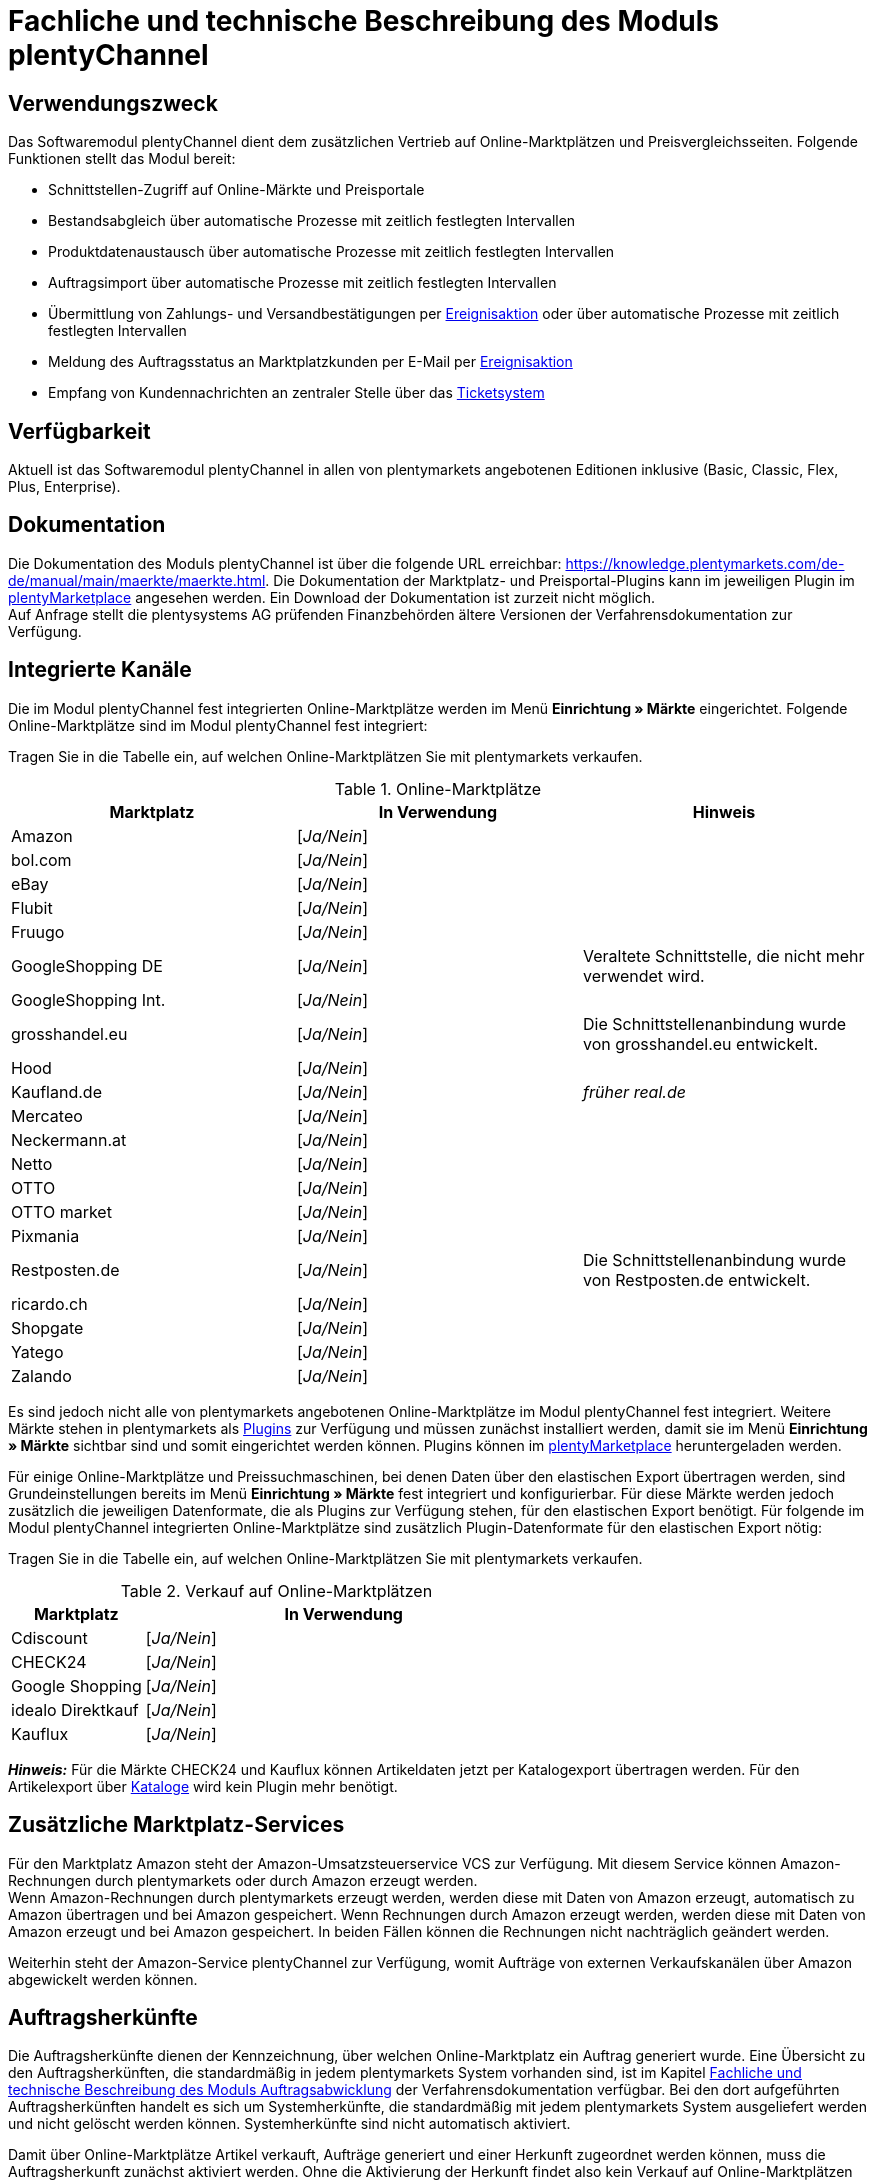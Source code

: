 = Fachliche und technische Beschreibung des Moduls plentyChannel

== Verwendungszweck

Das Softwaremodul plentyChannel dient dem zusätzlichen Vertrieb auf Online-Marktplätzen und Preisvergleichsseiten. Folgende Funktionen stellt das Modul bereit:

 * Schnittstellen-Zugriff auf Online-Märkte und Preisportale
 * Bestandsabgleich über automatische Prozesse mit zeitlich festlegten Intervallen
 * Produktdatenaustausch über automatische Prozesse mit zeitlich festlegten Intervallen
 * Auftragsimport über automatische Prozesse mit zeitlich festlegten Intervallen
 * Übermittlung von Zahlungs- und Versandbestätigungen per link:https://knowledge.plentymarkets.com/de-de/manual/main/automatisierung/ereignisaktionen.html[Ereignisaktion^] oder über automatische Prozesse mit zeitlich festlegten Intervallen
 * Meldung des Auftragsstatus an Marktplatzkunden per E-Mail per link:https://knowledge.plentymarkets.com/de-de/manual/main/automatisierung/ereignisaktionen.html[Ereignisaktion^]
 * Empfang von Kundennachrichten an zentraler Stelle über das link:https://knowledge.plentymarkets.com/de-de/manual/main/crm/ticketsystem-nutzen.html[Ticketsystem^]

== Verfügbarkeit

Aktuell ist das Softwaremodul plentyChannel in allen von plentymarkets angebotenen Editionen inklusive (Basic, Classic, Flex, Plus, Enterprise).

== Dokumentation

Die Dokumentation des Moduls plentyChannel ist über die folgende URL erreichbar: link:https://knowledge.plentymarkets.com/de-de/manual/main/maerkte/maerkte.html[https://knowledge.plentymarkets.com/de-de/manual/main/maerkte/maerkte.html^]. Die Dokumentation der Marktplatz- und Preisportal-Plugins kann im jeweiligen Plugin im link:https://marketplace.plentymarkets.com/[plentyMarketplace^] angesehen werden. Ein Download der Dokumentation ist zurzeit nicht möglich. +
Auf Anfrage stellt die plentysystems AG prüfenden Finanzbehörden ältere Versionen der Verfahrensdokumentation zur Verfügung.

== Integrierte Kanäle

Die im Modul plentyChannel fest integrierten Online-Marktplätze werden im Menü *Einrichtung » Märkte* eingerichtet. Folgende Online-Marktplätze sind im Modul plentyChannel fest integriert: +

Tragen Sie in die Tabelle ein, auf welchen Online-Marktplätzen Sie mit plentymarkets verkaufen.

[[online-marktplätze]]
.Online-Marktplätze
|===
|*Marktplatz*|*In Verwendung*|*Hinweis*

|Amazon|[_Ja/Nein_]|
|bol.com|[_Ja/Nein_]|
|eBay|[_Ja/Nein_]|
|Flubit|[_Ja/Nein_]|
|Fruugo|[_Ja/Nein_]|
|GoogleShopping DE|[_Ja/Nein_]|Veraltete Schnittstelle, die nicht mehr verwendet wird.
|GoogleShopping Int.|[_Ja/Nein_]|
|grosshandel.eu|[_Ja/Nein_]|Die Schnittstellenanbindung wurde von grosshandel.eu entwickelt.
|Hood|[_Ja/Nein_]|
|Kaufland.de|[_Ja/Nein_]|_früher real.de_
|Mercateo|[_Ja/Nein_]|
|Neckermann.at|[_Ja/Nein_]|
|Netto|[_Ja/Nein_]|
|OTTO|[_Ja/Nein_]|
|OTTO market|[_Ja/Nein_]|
|Pixmania|[_Ja/Nein_]|
|Restposten.de|[_Ja/Nein_]|Die Schnittstellenanbindung wurde von Restposten.de entwickelt.
|ricardo.ch|[_Ja/Nein_]|
|Shopgate|[_Ja/Nein_]|
|Yatego|[_Ja/Nein_]|
|Zalando|[_Ja/Nein_]|
|===

Es sind jedoch nicht alle von plentymarkets angebotenen Online-Marktplätze im Modul plentyChannel fest integriert. Weitere Märkte stehen in plentymarkets als link:https://knowledge.plentymarkets.com/de-de/manual/main/plugins/plugins.html[Plugins^] zur Verfügung und müssen zunächst installiert werden, damit sie im Menü *Einrichtung » Märkte* sichtbar sind und somit eingerichtet werden können. Plugins können im link:https://marketplace.plentymarkets.com/[plentyMarketplace^] heruntergeladen werden.

Für einige Online-Marktplätze und Preissuchmaschinen, bei denen Daten über den elastischen Export übertragen werden, sind Grundeinstellungen bereits im Menü *Einrichtung » Märkte* fest integriert und konfigurierbar. Für diese Märkte werden jedoch zusätzlich die jeweiligen Datenformate, die als Plugins zur Verfügung stehen, für den elastischen Export benötigt. Für folgende im Modul plentyChannel integrierten Online-Marktplätze sind zusätzlich Plugin-Datenformate für den elastischen Export nötig: +

Tragen Sie in die Tabelle ein, auf welchen Online-Marktplätzen Sie mit plentymarkets verkaufen.

[[online-marktplätze-verkauf]]
.Verkauf auf Online-Marktplätzen
[cols="1,3"]
|===
|Marktplatz|*In Verwendung*

|Cdiscount|[_Ja/Nein_]
|CHECK24|[_Ja/Nein_]
|Google Shopping|[_Ja/Nein_]
|idealo Direktkauf|[_Ja/Nein_]
|Kauflux|[_Ja/Nein_]
|===

*_Hinweis:_* Für die Märkte CHECK24 und Kauflux können Artikeldaten jetzt per Katalogexport übertragen werden. Für den Artikelexport über link:https://knowledge.plentymarkets.com/de-de/manual/main/daten/catalogues-first-contact.html[Kataloge^] wird kein Plugin mehr benötigt.

== Zusätzliche Marktplatz-Services

Für den Marktplatz Amazon steht der Amazon-Umsatzsteuerservice VCS zur Verfügung. Mit diesem Service können Amazon-Rechnungen durch plentymarkets oder durch Amazon erzeugt werden. +
Wenn Amazon-Rechnungen durch plentymarkets erzeugt werden, werden diese mit Daten von Amazon erzeugt, automatisch zu Amazon übertragen und bei Amazon gespeichert. Wenn Rechnungen durch Amazon erzeugt werden, werden diese mit Daten von Amazon erzeugt und bei Amazon gespeichert. In beiden Fällen können die Rechnungen nicht nachträglich geändert werden.

Weiterhin steht der Amazon-Service plentyChannel zur Verfügung, womit Aufträge von externen Verkaufskanälen über Amazon abgewickelt werden können.

== Auftragsherkünfte

Die Auftragsherkünfte dienen der Kennzeichnung, über welchen Online-Marktplatz ein Auftrag generiert wurde. Eine Übersicht zu den Auftragsherkünften, die standardmäßig in jedem plentymarkets System vorhanden sind, ist im Kapitel <<#_Fachliche_und_technische_Beschreibung_des_Moduls_Auftragsabwicklung, Fachliche und technische Beschreibung des Moduls Auftragsabwicklung>> der Verfahrensdokumentation verfügbar. Bei den dort aufgeführten Auftragsherkünften handelt es sich um Systemherkünfte, die standardmäßig mit jedem plentymarkets System ausgeliefert werden und nicht gelöscht werden können. Systemherkünfte sind nicht automatisch aktiviert. +

Damit über Online-Marktplätze Artikel verkauft, Aufträge generiert und einer Herkunft zugeordnet werden können, muss die Auftragsherkunft zunächst aktiviert werden. Ohne die Aktivierung der Herkunft findet also kein Verkauf auf Online-Marktplätzen statt.

== Verkauf über plentyChannel

Um Artikel über das Modul plentyChannel verkaufen zu können, müssen zunächst allgemeine Einstellungen vorgenommen werden. Eine Händlerregistrierung beim Online-Marktplatz ist Voraussetzung für den Verkauf von Artikeln. Grundsätzlich gilt für alle Marktplätze, dass zumindest die Artikelverfügbarkeit für die gewünschten Märkte und die jeweilige Auftragsherkunft aktiviert sowie der Verkaufspreis festgelegt wurden. Zudem müssen noch weitere Grundeinstellungen vorgenommen werden, die je nach Marktplatz variieren. Bei den meisten Online-Marktplätzen müssen zusätzlich plentymarkets Attribute, Kategorien, Merkmale oder Eigenschaften mit den Attributen, Kategorien und Merkmalen des Online-Marktes verknüpft werden. +

Bei vielen Marktplätzen können zudem über link:https://knowledge.plentymarkets.com/de-de/manual/main/automatisierung/ereignisaktionen.html[Ereignisaktionen^] automatisch Informationen zu Versandbestätigungen, Stornierungen, Retouren etc. an die Schnittstelle gesendet werden.

== Marktplatz-Zahlungsarten

Marktplatz-Zahlungsarten sind Zahlungsarten, die in Verbindung mit der Einrichtung eines Marktplatzes zur Kennzeichnung von Zahlungseingängen genutzt werden. Die Marktplatz-Zahlungsarten sind automatisch verfügbar, sobald ein aktives Konto für den Marktplatz in plentymarkets existiert. Eine Übersicht zu den Marktplatz-Zahlungsarten finden Sie in der folgenden Tabelle.

[[marktplatz-zahlungsarten]]
.Marktplatz-Zahlungsarten
[cols="1,3"]
|===
|*Zahlungsart*|*Erläuterung*

|Amazon|Zahlungsart für Aufträge, die über den Marktplatz Amazon ins plentymarkets System kommen.
|BOL.com|Zahlungsart für Aufträge, die über den Marktplatz bol.com ins plentymarkets System kommen.
|Cdiscount|Zahlungsart für Aufträge, die über den Marktplatz Cdiscount ins plentymarkets System kommen.
|CHECK24|Zahlungsart für Aufträge, die über den Marktplatz CHECK24 ins plentymarkets System kommen.
|eBay-Rechnungskauf|Zahlungsart für Kauf auf Rechnung bei eBay.
|Flubit|Zahlungsart für Aufträge, die über den Marktplatz Flubit ins plentymarkets System kommen.
|Fruugo|Zahlungsart für Aufträge, die über den Marktplatz Fruugo ins plentymarkets System kommen.
|Hood Pay|Zahlungsart für Aufträge, die über HoodPay bezahlt wurden.
|idealo Direktkauf|Zahlungsart für Aufträge, die über den Marktplatz idealo Direktkauf ins plentymarkets System kommen.
|Kaufland.de Payment (Zahlung über real.de)|Zahlungsart für Aufträge, die über den Marktplatz Kaufland ins plentymarkets System kommen.
|Neckermann.at Payment|Zahlungsart für Aufträge, die über den Marktplatz Neckermann.at ins plentymarkets System kommen.
|Netto.de|Zahlungsart für Aufträge, die über den Marktplatz Netto ins plentymarkets System kommen.
|Otto Payment|Zahlungsart für die Schnittstellen OTTO Cooperation, OTTO Integration und OTTO Market.
|OTTO Direktversand|Zahlungsart für die Schnittstelle OTTO Direktversand.
|Pixmania Payment|Zahlungsart für Aufträge, die über den Marktplatz PIXmania ins plentymarkets System kommen.
|Shopgate|Zahlungsart für Aufträge, die über den Marktplatz Shopgate ins plentymarkets System kommen.
|Yatego Rechnung|Zahlungsart für Aufträge, die über den Marktplatz Yatego ins plentymarkets System kommen.
|Zalando Payment|Zahlungsart für Aufträge, die über den Marktplatz Zalando ins plentymarkets System kommen.
|Zalando AT|Zahlungsart für Aufträge, die über den Marktplatz Zalando Österreich ins plentymarkets System kommen.
|Zalando BE|Zahlungsart für Aufträge, die über den Marktplatz Zalando Belgien ins plentymarkets System kommen.
|Zalando CH|Zahlungsart für Aufträge, die über den Marktplatz Zalando Schweiz ins plentymarkets System kommen.
|===

== Preisbildung

Verkaufspreise werden zentral verwaltet. Informationen zur Preisverwaltung in plentymarkets finden Sie im Kapitel <<#_Preise, Preise>> der Verfahrensdokumentation. Weitere Informationen zu Verkaufspreisen finden Sie im Kapitel link:https://knowledge.plentymarkets.com/de-de/manual/main/artikel/preise.html[Verkaufspreise^] des plentymarkets Handbuchs. +
In plentymarkets können beliebig viele Preise erstellt werden und somit können unterschiedliche Preise an die verschiedenen Schnittstellen übertragen werden. Damit Preise zu den Online-Marktplätzen übertragen werden können, müssen die Preise zunächst mit der Auftragsherkunft verknüpft werden. Für eBay und Amazon müssen zusätzlich die Plattform-Konten mit dem Verkaufspreis verknüpft sein, damit Preise übertragen werden. Verkaufspreise können auch als Aktionspreis gekennzeichnet werden. Aktionspreise werden z.B. für Marktplätze wie Amazon verwendet. Preisänderungen können manuell oder automatisch an die Schnittstellen übertragen werden.

Die Marktplätze eBay, Hood und ricardo.ch bilden bei der Preisbildung eine Ausnahme. Auf diesen Märkten werden Listings vom Typ *Auktion* oder *Festpreis* zum Verkauf angeboten. +
Auf Listings vom Typ *Auktion* kann geboten werden. Diese Listings werden mit einem Startpreis gestartet und an den Höchstbietenden verkauft. Listings vom Typ *Festpreis* werden zu einem festgelegten Preis angeboten. +
Ob ein Listing mit einem Festpreis oder in einer Auktion angeboten werden soll, wird im Artikel oder im Listing in plentymarkets eingestellt.

== Datenaustausch

Daten können in plentymarkets automatisch über REST-API und FTP-Server oder manuell über das Import-Tool und den elastischen Export mit den Schnittstellen ausgetauscht werden. Außerdem können Daten bei einigen Marktplätzen und Preisportalen mit dem Katalogexport übertragen werden. +
Im Log und API-Log kann anhand von Log-Einträgen der Datenaustausch nachvollzogen werden.

[[datenaustausch-markplätze]]
.Datenaustausch mit Marktplätzen
[cols="1,3"]
|===
|*Marktplatz*|*Datenaustausch*

|Amazon|Im- und Export über Amazon MWS Webservice-API mit CSV- und XML-Dateien; Export über Kataloge
|bol.com|Export über Kataloge +
 Import über REST-API mit JSON
|Cdiscount|Im- und Export über SOAP-API mit XML-Datei
|CHECK24|Export über elastischen Export; Export über Kataloge +
 Import über FTP-Server mit XML-Datei
|eBay|Im- und Export über REST-API mit XML-Dateien
|Flubit|Im- und Export über REST-API mit JSON
|Fruugo|Im- und Export über REST-API mit XML-Datei
|GoogleShopping Int.|Export über elastischen Export
|grosshandel.eu|Im- und Export über SOAP-API
|Hood|Im- und Export über REST-API mit XML-Dateien
|idealo|Export über elastischen Export und REST-API mit JSON
|Kaufland|Im- und Export über REST-API mit CSV-Datei; Export über Kataloge
|Kauflux|Export über elastischen Export; Export über Kataloge +
 Import über REST-API mit XML-Datei
|Mercateo|Export über FTP-Server mit XML-Datei +
 Import über E-Mail
|Neckermann.at|Im- und Export über FTP-Server mit XML-Datei
|Netto eStores|Im- und Export über SFTP-Server mit XML-Datei
|OTTO|Im- und Export über FTP-Server mit XML-Datei
|OTTO Market|Import über REST-API mit JSON +
Export über Kataloge
|PIXmania|Im- und Export über REST-API mit CSV-Datei
|Restposten.de|Im- und Export über SOAP-API
|ricardo.ch|Im- und Export über SOAP-API mit XML-Dateien
|Shopgate|Im- und Export über REST-API mit CSV-Datei
|Yatego|Export über FTP-Server mit CSV-Datei +
 Import über REST-API
|Zalando|Im- und Export über REST-API mit XML-Datei
|===

=== Welche Daten werden mit den Schnittstellen ausgetauscht?

plentymarkets überträgt Artikeldaten (z.B. Bestand, Preise, Produktinformationen) und Lieferdaten an die Online-Marktplätze. Auftragsdaten und Kundendaten werden von den Marktplätzen ins plentymarkets System importiert.
//Kundendaten können im plentymarkets System manuell angepasst werden.
